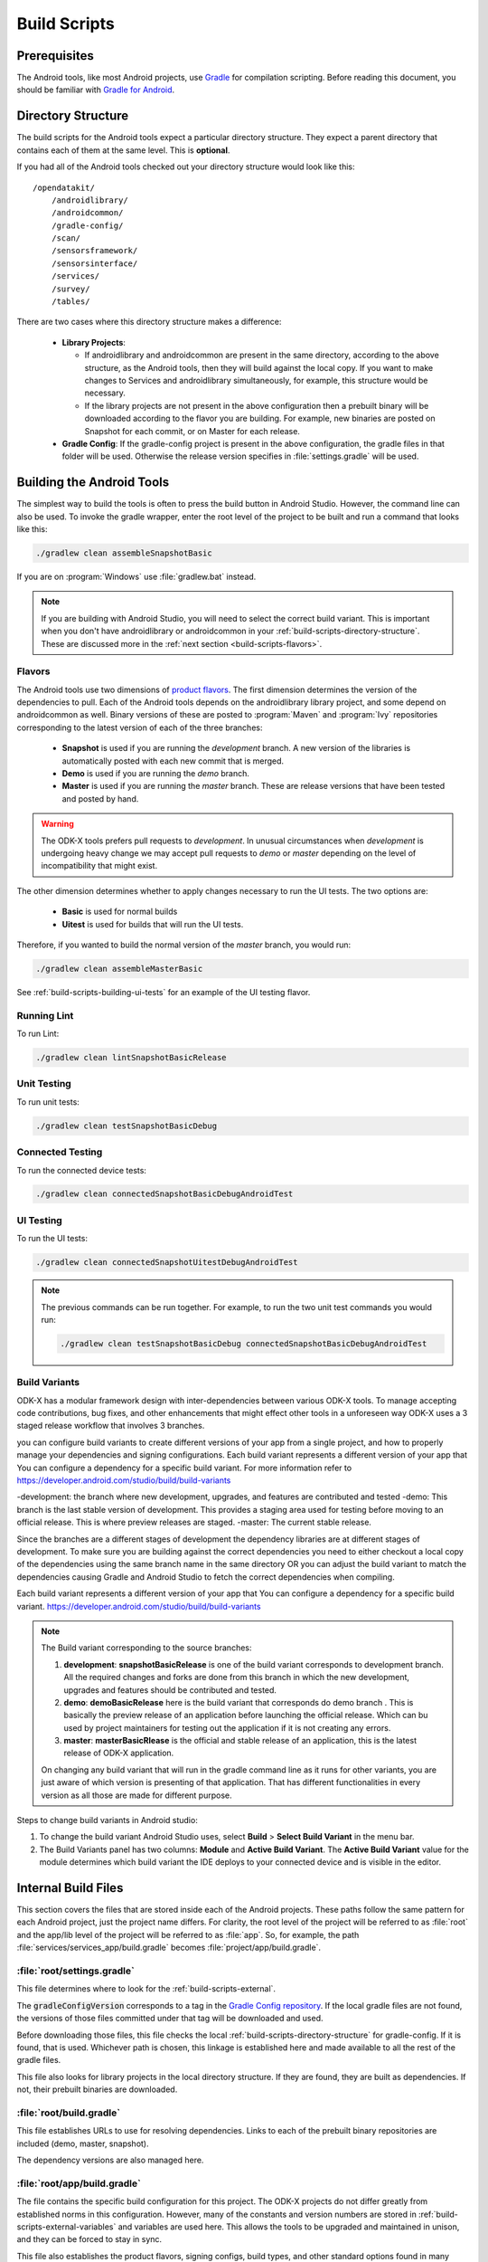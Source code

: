 .. spelling::
  androidlibrary
  androidcommon
  gradle
  Gradle
  prebuilt
  configs
  Artifactory
  Jacoco

Build Scripts
====================

.. _build-scripts-prerequisites:

Prerequisites
------------------

The Android tools, like most Android projects, use `Gradle <https://gradle.org/>`_ for compilation scripting. Before reading this document, you should be familiar with `Gradle for Android <https://developer.android.com/studio/build/index.html>`_.


.. _build-scripts-directory-structure:

Directory Structure
------------------------

The build scripts for the Android tools expect a particular directory structure. They expect a parent directory that contains each of them at the same level. This is **optional**.

If you had all of the Android tools checked out your directory structure would look like this::

  /opendatakit/
      /androidlibrary/
      /androidcommon/
      /gradle-config/
      /scan/
      /sensorsframework/
      /sensorsinterface/
      /services/
      /survey/
      /tables/

There are two cases where this directory structure makes a difference:

  - **Library Projects**:

    - If androidlibrary and androidcommon are present in the same directory, according to the above structure, as the Android tools, then they will build against the local copy. If you want to make changes to Services and androidlibrary simultaneously, for example, this structure would be necessary.

    - If the library projects are not present in the above configuration then a prebuilt binary will be downloaded according to the flavor you are building. For example, new binaries are posted on Snapshot for each commit, or on Master for each release.

  - **Gradle Config**: If the gradle-config project is present in the above configuration, the gradle files in that folder will be used. Otherwise the release version specifies in :file:`settings.gradle` will be used.

.. _build-scripts-building:


Building the Android Tools
-------------------------------

The simplest way to build the tools is often to press the build button in Android Studio. However, the command line can also be used. To invoke the gradle wrapper, enter the root level of the project to be built and run a command that looks like this:

.. code-block:: console

  ./gradlew clean assembleSnapshotBasic

If you are on :program:`Windows` use :file:`gradlew.bat` instead.

.. note::

  If you are building with Android Studio, you will need to select the correct build variant. This is important when you don't have androidlibrary or androidcommon in your :ref:`build-scripts-directory-structure`. These are discussed more in the :ref:`next section <build-scripts-flavors>`.

.. _build-scripts-flavors:

Flavors
~~~~~~~~~~~~~~~~~~~~~~~~~~~~~

The Android tools use two dimensions of `product flavors <https://developer.android.com/studio/build/build-variants.html#product-flavors>`_. The first dimension determines the version of the dependencies to pull. Each of the Android tools depends on the androidlibrary library project, and some depend on androidcommon as well. Binary versions of these are posted to :program:`Maven` and :program:`Ivy` repositories corresponding to the latest version of each of the three branches:

  - **Snapshot** is used if you are running the *development* branch. A new version of the libraries is automatically posted with each new commit that is merged.
  - **Demo** is used if you are running the *demo* branch.
  - **Master** is used if you are running the *master* branch. These are release versions that have been tested and posted by hand.

.. warning::

  The ODK-X tools prefers pull requests to *development*. In unusual circumstances when *development* is undergoing heavy change we may accept pull requests to *demo* or *master* depending on the level of incompatibility that might exist.

The other dimension determines whether to apply changes necessary to run the UI tests. The two options are:

  - **Basic** is used for normal builds
  - **Uitest** is used for builds that will run the UI tests.

Therefore, if you wanted to build the normal version of the *master* branch, you would run:

.. code-block:: console

  ./gradlew clean assembleMasterBasic

See :ref:`build-scripts-building-ui-tests` for an example of the UI testing flavor.

.. _build-scripts-building-linting:

Running Lint
~~~~~~~~~~~~~~~~~~

To run Lint:

.. code-block:: console

  ./gradlew clean lintSnapshotBasicRelease

.. _build-scripts-building-unit-tests:

Unit Testing
~~~~~~~~~~~~~~~~~~

To run unit tests:

.. code-block:: console

  ./gradlew clean testSnapshotBasicDebug

.. _build-scripts-building-connected-tests:

Connected Testing
~~~~~~~~~~~~~~~~~~

To run the connected device tests:

.. code-block:: console

  ./gradlew clean connectedSnapshotBasicDebugAndroidTest

.. _build-scripts-building-ui-tests:

UI Testing
~~~~~~~~~~~~~~~~~~

To run the UI tests:

.. code-block:: console

  ./gradlew clean connectedSnapshotUitestDebugAndroidTest


.. note::

  The previous commands can be run together. For example, to run the two unit test commands you would run:

  .. code-block:: console

      ./gradlew clean testSnapshotBasicDebug connectedSnapshotBasicDebugAndroidTest

Build Variants
~~~~~~~~~~~~~~~~~~


ODK-X has a modular framework design with inter-dependencies between various ODK-X tools. To manage accepting code contributions, bug fixes, and other enhancements that might effect other tools in a unforeseen way ODK-X uses a 3 staged release workflow that involves 3 branches.

you can configure build variants to create different versions of your app from a single project, and how to properly manage your dependencies and signing configurations. Each build variant represents a different version of your app that You can configure a dependency for a specific build variant. For more information refer to https://developer.android.com/studio/build/build-variants


-development: the branch where new development, upgrades, and features are contributed and tested
-demo: This branch is the last stable version of development. This provides a staging area used for testing before moving to an official release. This is where preview releases are staged.
-master: The current stable release.

Since the branches are a different stages of development the dependency libraries are at different stages of development. To make sure you are building against the correct dependencies you need to either checkout a local copy of the dependencies using the same branch name in the same directory OR you can adjust the build variant to match the dependencies causing Gradle and Android Studio to fetch the correct dependencies when compiling.

Each build variant represents a different version of your app that You can configure a dependency for a specific build variant. https://developer.android.com/studio/build/build-variants

.. note::

  The Build variant corresponding to the source branches:

  1. **development**:  **snapshotBasicRelease** is one of the build variant corresponds to development branch. All the required changes and forks are done from this branch in which the new development, upgrades and features should be contributed and tested.
  2. **demo**:  **demoBasicRelease** here is the build variant that corresponds do demo branch . This is basically the preview release of an application before launching the official release. Which can bu used by project maintainers for testing out the application if it is not creating any errors.
  3. **master**:  **masterBasicRlease** is the official and stable release of an application, this is the latest release of ODK-X application.

  On changing any build variant that will run in the gradle command line as it runs for other variants, you are just aware of which version is presenting of that application. That has different functionalities in every version as all those are made for different purpose.

Steps to change build variants in Android studio:

1. To change the build variant Android Studio uses, select **Build** > **Select Build Variant** in the menu bar.
2. The Build Variants panel has two columns: **Module** and **Active Build Variant**. The **Active Build Variant** value for the module determines which build variant the IDE deploys to your connected device and is visible in the editor.

.. image:: /img/survey-using/build-variants.*
    :alt: Survey Form List
    :class: device-screen-vertical

.. _build-scripts-internal:

Internal Build Files
------------------------

This section covers the files that are stored inside each of the Android projects. These paths follow the same pattern for each Android project, just the project name differs. For clarity, the root level of the project will be referred to as :file:`root` and the app/lib level of the project will be referred to as :file:`app`. So, for example, the path :file:`services/services_app/build.gradle` becomes :file:`project/app/build.gradle`.

.. _build-scripts-internal-settings:

:file:`root/settings.gradle`
~~~~~~~~~~~~~~~~~~~~~~~~~~~~~~~~

This file determines where to look for the :ref:`build-scripts-external`.

The :code:`gradleConfigVersion` corresponds to a tag in the `Gradle Config repository <https://github.com/odk-x/gradle-config>`_. If the local gradle files are not found, the versions of those files committed under that tag will be downloaded and used.


Before downloading those files, this file checks the local :ref:`build-scripts-directory-structure` for gradle-config. If it is found, that is used. Whichever path is chosen, this linkage is established here and made available to all the rest of the gradle files.

This file also looks for library projects in the local directory structure. If they are found, they are built as dependencies. If not, their prebuilt binaries are downloaded.

.. _build-scripts-internal-build:

:file:`root/build.gradle`
~~~~~~~~~~~~~~~~~~~~~~~~~~~~~

This file establishes URLs to use for resolving dependencies. Links to each of the prebuilt binary repositories are included (demo, master, snapshot).

The dependency versions are also managed here.

.. _build-scripts-internal-inner-build:

:file:`root/app/build.gradle`
~~~~~~~~~~~~~~~~~~~~~~~~~~~~~~~~

The file contains the specific build configuration for this project. The ODK-X projects do not differ greatly from established norms in this configuration. However, many of the constants and version numbers are stored in :ref:`build-scripts-external-variables` and variables are used here. This allows the tools to be upgraded and maintained in unison, and they can be forced to stay in sync.

This file also establishes the product flavors, signing configs, build types, and other standard options found in many Android projects. The unique aspect comes in the :code:`dependencies` block. The different flavors have different dependencies (they will download different prebuilt binaries for their library projects). The demo and snapshot flavors build against the latest from their repositories, while the master flavor is hard coded to a specific version.

.. _build-scripts-external:

External Build Files
------------------------

These build files are centralized in the `Gradle Config repository <https://github.com/odk-x/gradle-config>`_. They included shared configuration, versions, and tasks.

.. _build-scripts-external-variables:

:file:`variables.gradle`
~~~~~~~~~~~~~~~~~~~~~~~~~~

This file contains all the versions and variables strings shared among the projects. Most notably this includes the release code version, the compile targets, the :program:`Java` version, and the composed project build and variant names.

.. _build-scripts-external-runnables:

:file:`runnables.gradle`
~~~~~~~~~~~~~~~~~~~~~~~~~

This file contains miscellaneous Gradle tasks necessary to the ODK-X tools. Mostly these exist to make Jenkins or Artifactory work.

.. _build-scripts-external-uitests:

:file:`uitests.gradle`
~~~~~~~~~~~~~~~~~~~~~~~~~~~

This file contains tasks to make the UI tests work on a build server. In particular, they disable animations and grant external storage permissions.

.. _build-scripts-external-remotet:

:file:`remote.gradle`
~~~~~~~~~~~~~~~~~~~~~~~~~~~

This file contains the paths to the remote versions of these files stored on Github or in the directory structure. This is used by :ref:`build-scripts-internal-settings` to fetch the appropriate files.

.. _build-scripts-external-publish:

:file:`publish.gradle`
~~~~~~~~~~~~~~~~~~~~~~~~~~~

This file contains parameters related to the different binary publishing versions the tools use.

.. _build-scripts-external-jacoco:

:file:`jacoco.gradle`
~~~~~~~~~~~~~~~~~~~~~~~~~~~

This file contains definitions and versions for the Jacoco code coverage tool.
